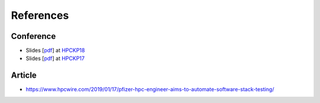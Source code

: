 References
===========

Conference
------------

- Slides [`pdf <https://github.com/HPC-buildtest/buildtest-framework/blob/devel/docs/slides/buildtest_hpckp18.pdf>`_] at HPCKP18_
- Slides [`pdf <https://github.com/HPC-buildtest/buildtest-framework/blob/devel/docs/slides/buildtest_hpckp17.pdf>`_] at HPCKP17_


.. _HPCKP18: https://old.hpckp.org/index.php/conference/2018/200-software-stack-testing-with-buildtest
.. _HPCKP17: https://old.hpckp.org/index.php/conference/2017/180-hpc-application-testing-framework-buildtest

Article
-------

- https://www.hpcwire.com/2019/01/17/pfizer-hpc-engineer-aims-to-automate-software-stack-testing/
